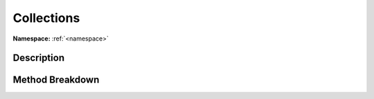 .. _namespacesystem_collections:

Collections
============

**Namespace:** :ref:`<namespace>`

Description
------------



Method Breakdown
-----------------

